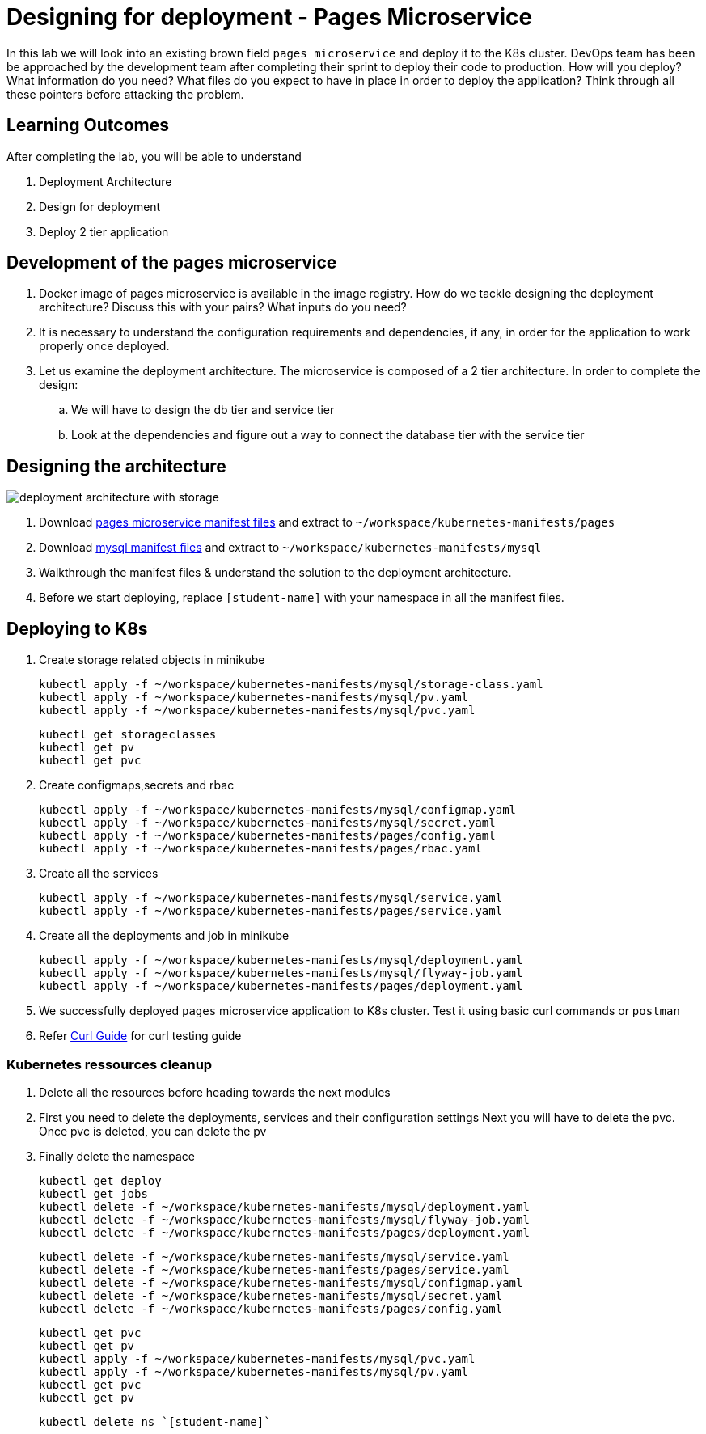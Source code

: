 = Designing for deployment - Pages Microservice
:stylesheet: boot-flatly.css
:nofooter:
:data-uri:
:icons: font
:linkattrs:

In this lab we will look into an existing brown field `pages microservice` and deploy it to the K8s cluster.
DevOps team has been be approached by the development team after completing their sprint to deploy their code to production.
How will you deploy? What information do you need? What files do you expect to have in place in order to deploy the application?
Think through all these pointers before attacking the problem.

== Learning Outcomes
After completing the lab, you will be able to understand

. Deployment Architecture
. Design for deployment
. Deploy 2 tier application

== Development of the pages microservice

.  Docker image of pages microservice is available in the image registry. How do we tackle designing the deployment architecture? Discuss this with your pairs? What inputs do you need?
.  It is necessary to understand the configuration requirements and dependencies, if any, in order for the application to work properly once deployed.
. Let us examine the deployment architecture. The microservice is composed of a 2 tier architecture.
 In order to complete the design:
.. We will have to design the db tier and service tier
.. Look at the dependencies and figure out a way to connect the database tier with the service tier

== Designing the architecture

image::deployment-architecture-with-storage.png[]

. Download link:https://cloud-native-labs.s3.ap-south-1.amazonaws.com/J21/tailorlabguide/pages.zip[pages microservice manifest files, window="_blank"] and extract to `~/workspace/kubernetes-manifests/pages`
. Download link:https://cloud-native-labs.s3.ap-south-1.amazonaws.com/J21/tailorlabguide/mysql.zip[mysql manifest files, window="_blank"] and extract to `~/workspace/kubernetes-manifests/mysql`
. Walkthrough the manifest files & understand the solution to the deployment architecture.
. Before we start deploying, replace `[student-name]` with your namespace in all the manifest files.

== Deploying to K8s

.  Create storage related objects in minikube
+
[source,shell script]
--------
kubectl apply -f ~/workspace/kubernetes-manifests/mysql/storage-class.yaml
kubectl apply -f ~/workspace/kubernetes-manifests/mysql/pv.yaml
kubectl apply -f ~/workspace/kubernetes-manifests/mysql/pvc.yaml

--------

+
[source,shell script]
--------
kubectl get storageclasses
kubectl get pv
kubectl get pvc
--------

.  Create configmaps,secrets and rbac
+
[source,shell script]
--------
kubectl apply -f ~/workspace/kubernetes-manifests/mysql/configmap.yaml
kubectl apply -f ~/workspace/kubernetes-manifests/mysql/secret.yaml
kubectl apply -f ~/workspace/kubernetes-manifests/pages/config.yaml
kubectl apply -f ~/workspace/kubernetes-manifests/pages/rbac.yaml
--------

.  Create all the services
+
[source,shell script]
--------
kubectl apply -f ~/workspace/kubernetes-manifests/mysql/service.yaml
kubectl apply -f ~/workspace/kubernetes-manifests/pages/service.yaml
--------
.  Create all the deployments and job in minikube
+
[source,shell script]
--------
kubectl apply -f ~/workspace/kubernetes-manifests/mysql/deployment.yaml
kubectl apply -f ~/workspace/kubernetes-manifests/mysql/flyway-job.yaml
kubectl apply -f ~/workspace/kubernetes-manifests/pages/deployment.yaml
--------

. We successfully deployed `pages` microservice application to K8s cluster.
Test it using basic curl commands or `postman`

+
. Refer <<07-Pages-Curl-Commands.adoc#pages-curl-section, Curl Guide>> for curl testing guide

=== Kubernetes ressources cleanup
. Delete all the resources before heading towards the next modules
. First you need to delete the deployments, services and their configuration settings
  Next you will have to delete the pvc. Once pvc is deleted, you can delete the pv
. Finally delete the namespace

+
[source,shell script]
--------
kubectl get deploy
kubectl get jobs
kubectl delete -f ~/workspace/kubernetes-manifests/mysql/deployment.yaml
kubectl delete -f ~/workspace/kubernetes-manifests/mysql/flyway-job.yaml
kubectl delete -f ~/workspace/kubernetes-manifests/pages/deployment.yaml
--------

+
[source,shell script]
--------
kubectl delete -f ~/workspace/kubernetes-manifests/mysql/service.yaml
kubectl delete -f ~/workspace/kubernetes-manifests/pages/service.yaml
kubectl delete -f ~/workspace/kubernetes-manifests/mysql/configmap.yaml
kubectl delete -f ~/workspace/kubernetes-manifests/mysql/secret.yaml
kubectl delete -f ~/workspace/kubernetes-manifests/pages/config.yaml
--------

+
[source,shell script]
--------
kubectl get pvc
kubectl get pv
kubectl apply -f ~/workspace/kubernetes-manifests/mysql/pvc.yaml
kubectl apply -f ~/workspace/kubernetes-manifests/mysql/pv.yaml
kubectl get pvc
kubectl get pv
--------
+
[source,shell script]
--------
kubectl delete ns `[student-name]`
--------